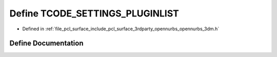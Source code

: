 .. _exhale_define_opennurbs__3dm_8h_1a1099ee95873ec1ce84f8b19cfcc9bbf4:

Define TCODE_SETTINGS_PLUGINLIST
================================

- Defined in :ref:`file_pcl_surface_include_pcl_surface_3rdparty_opennurbs_opennurbs_3dm.h`


Define Documentation
--------------------


.. doxygendefine:: TCODE_SETTINGS_PLUGINLIST
